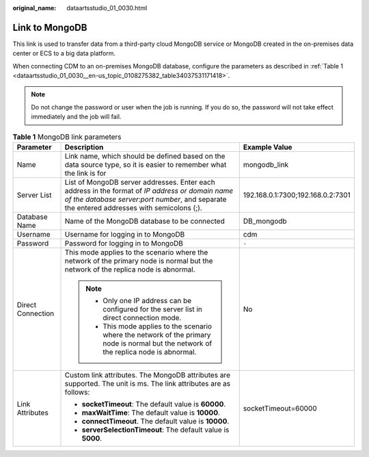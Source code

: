:original_name: dataartsstudio_01_0030.html

.. _dataartsstudio_01_0030:

Link to MongoDB
===============

This link is used to transfer data from a third-party cloud MongoDB service or MongoDB created in the on-premises data center or ECS to a big data platform.

When connecting CDM to an on-premises MongoDB database, configure the parameters as described in :ref:`Table 1 <dataartsstudio_01_0030__en-us_topic_0108275382_table34037531171418>`.

.. note::

   Do not change the password or user when the job is running. If you do so, the password will not take effect immediately and the job will fail.

.. _dataartsstudio_01_0030__en-us_topic_0108275382_table34037531171418:

.. table:: **Table 1** MongoDB link parameters

   +-----------------------+-------------------------------------------------------------------------------------------------------------------------------------------------------------------------------------------------+-----------------------------------+
   | Parameter             | Description                                                                                                                                                                                     | Example Value                     |
   +=======================+=================================================================================================================================================================================================+===================================+
   | Name                  | Link name, which should be defined based on the data source type, so it is easier to remember what the link is for                                                                              | mongodb_link                      |
   +-----------------------+-------------------------------------------------------------------------------------------------------------------------------------------------------------------------------------------------+-----------------------------------+
   | Server List           | List of MongoDB server addresses. Enter each address in the format of *IP address or domain name of the database server*:*port number*, and separate the entered addresses with semicolons (;). | 192.168.0.1:7300;192.168.0.2:7301 |
   +-----------------------+-------------------------------------------------------------------------------------------------------------------------------------------------------------------------------------------------+-----------------------------------+
   | Database Name         | Name of the MongoDB database to be connected                                                                                                                                                    | DB_mongodb                        |
   +-----------------------+-------------------------------------------------------------------------------------------------------------------------------------------------------------------------------------------------+-----------------------------------+
   | Username              | Username for logging in to MongoDB                                                                                                                                                              | cdm                               |
   +-----------------------+-------------------------------------------------------------------------------------------------------------------------------------------------------------------------------------------------+-----------------------------------+
   | Password              | Password for logging in to MongoDB                                                                                                                                                              | ``-``                             |
   +-----------------------+-------------------------------------------------------------------------------------------------------------------------------------------------------------------------------------------------+-----------------------------------+
   | Direct Connection     | This mode applies to the scenario where the network of the primary node is normal but the network of the replica node is abnormal.                                                              | No                                |
   |                       |                                                                                                                                                                                                 |                                   |
   |                       | .. note::                                                                                                                                                                                       |                                   |
   |                       |                                                                                                                                                                                                 |                                   |
   |                       |    -  Only one IP address can be configured for the server list in direct connection mode.                                                                                                      |                                   |
   |                       |    -  This mode applies to the scenario where the network of the primary node is normal but the network of the replica node is abnormal.                                                        |                                   |
   +-----------------------+-------------------------------------------------------------------------------------------------------------------------------------------------------------------------------------------------+-----------------------------------+
   | Link Attributes       | Custom link attributes. The MongoDB attributes are supported. The unit is ms. The link attributes are as follows:                                                                               | socketTimeout=60000               |
   |                       |                                                                                                                                                                                                 |                                   |
   |                       | -  **socketTimeout**: The default value is **60000**.                                                                                                                                           |                                   |
   |                       | -  **maxWaitTime**: The default value is **10000**.                                                                                                                                             |                                   |
   |                       | -  **connectTimeout**. The default value is **10000**.                                                                                                                                          |                                   |
   |                       | -  **serverSelectionTimeout**: The default value is **5000**.                                                                                                                                   |                                   |
   +-----------------------+-------------------------------------------------------------------------------------------------------------------------------------------------------------------------------------------------+-----------------------------------+
